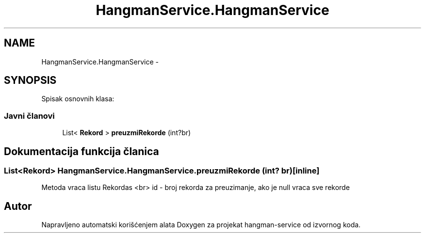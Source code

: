 .TH "HangmanService.HangmanService" 3 "Wed Jan 13 2016" "Version 1.0" "hangman-service" \" -*- nroff -*-
.ad l
.nh
.SH NAME
HangmanService.HangmanService \- 
.SH SYNOPSIS
.br
.PP
.PP
Spisak osnovnih klasa: 
.SS "Javni članovi"

.in +1c
.ti -1c
.RI "List< \fBRekord\fP > \fBpreuzmiRekorde\fP (int?br)"
.br
.in -1c
.SH "Dokumentacija funkcija članica"
.PP 
.SS "List<\fBRekord\fP> HangmanService\&.HangmanService\&.preuzmiRekorde (int? br)\fC [inline]\fP"
Metoda vraca listu Rekordas <br> id - broj rekorda za preuzimanje, ako je null vraca sve rekorde 
.PP


.SH "Autor"
.PP 
Napravljeno automatski korišćenjem alata Doxygen za projekat hangman-service od izvornog koda\&.
